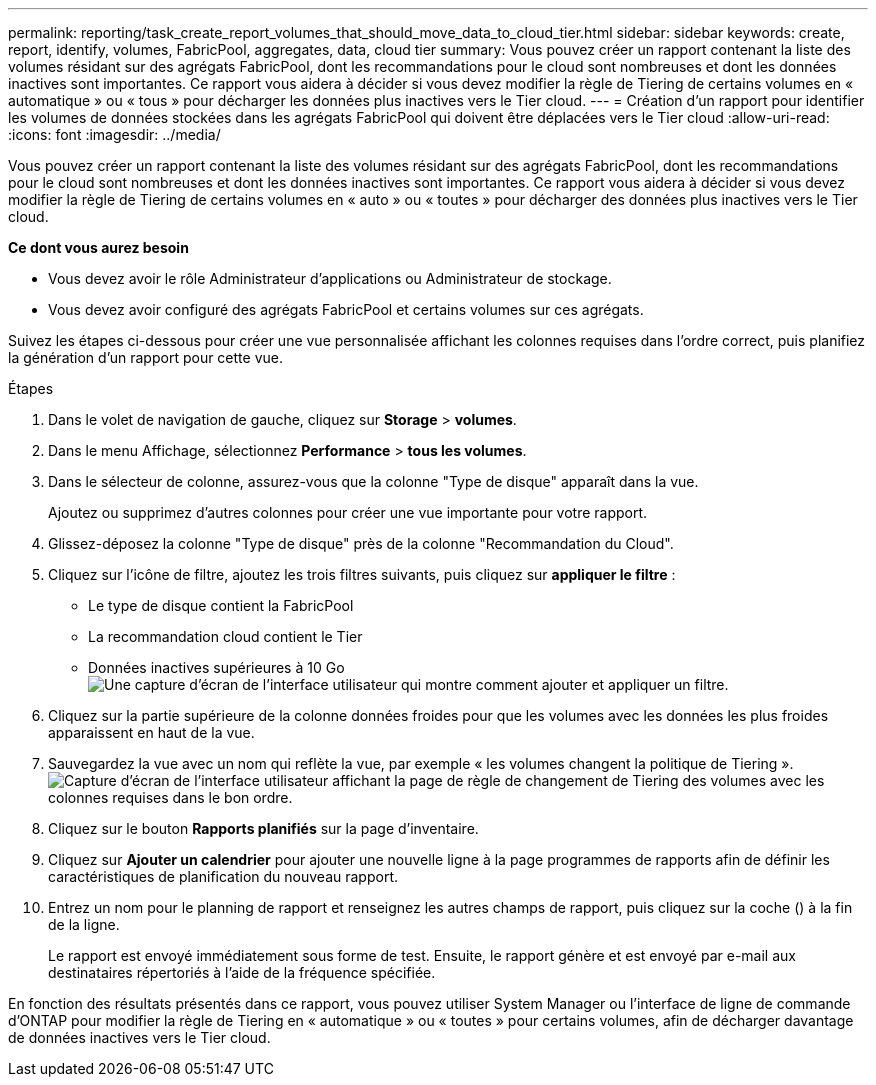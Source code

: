 ---
permalink: reporting/task_create_report_volumes_that_should_move_data_to_cloud_tier.html 
sidebar: sidebar 
keywords: create, report, identify, volumes, FabricPool, aggregates, data, cloud tier 
summary: Vous pouvez créer un rapport contenant la liste des volumes résidant sur des agrégats FabricPool, dont les recommandations pour le cloud sont nombreuses et dont les données inactives sont importantes. Ce rapport vous aidera à décider si vous devez modifier la règle de Tiering de certains volumes en « automatique » ou « tous » pour décharger les données plus inactives vers le Tier cloud. 
---
= Création d'un rapport pour identifier les volumes de données stockées dans les agrégats FabricPool qui doivent être déplacées vers le Tier cloud
:allow-uri-read: 
:icons: font
:imagesdir: ../media/


[role="lead"]
Vous pouvez créer un rapport contenant la liste des volumes résidant sur des agrégats FabricPool, dont les recommandations pour le cloud sont nombreuses et dont les données inactives sont importantes. Ce rapport vous aidera à décider si vous devez modifier la règle de Tiering de certains volumes en « auto » ou « toutes » pour décharger des données plus inactives vers le Tier cloud.

*Ce dont vous aurez besoin*

* Vous devez avoir le rôle Administrateur d'applications ou Administrateur de stockage.
* Vous devez avoir configuré des agrégats FabricPool et certains volumes sur ces agrégats.


Suivez les étapes ci-dessous pour créer une vue personnalisée affichant les colonnes requises dans l'ordre correct, puis planifiez la génération d'un rapport pour cette vue.

.Étapes
. Dans le volet de navigation de gauche, cliquez sur *Storage* > *volumes*.
. Dans le menu Affichage, sélectionnez *Performance* > *tous les volumes*.
. Dans le sélecteur de colonne, assurez-vous que la colonne "Type de disque" apparaît dans la vue.
+
Ajoutez ou supprimez d'autres colonnes pour créer une vue importante pour votre rapport.

. Glissez-déposez la colonne "Type de disque" près de la colonne "Recommandation du Cloud".
. Cliquez sur l'icône de filtre, ajoutez les trois filtres suivants, puis cliquez sur *appliquer le filtre* :
+
** Le type de disque contient la FabricPool
** La recommandation cloud contient le Tier
** Données inactives supérieures à 10 Go image:../media/filter_cold_data.gif["Une capture d'écran de l'interface utilisateur qui montre comment ajouter et appliquer un filtre."]


. Cliquez sur la partie supérieure de la colonne données froides pour que les volumes avec les données les plus froides apparaissent en haut de la vue.
. Sauvegardez la vue avec un nom qui reflète la vue, par exemple « les volumes changent la politique de Tiering ».image:../media/report_vol_cold_data.gif["Capture d'écran de l'interface utilisateur affichant la page de règle de changement de Tiering des volumes avec les colonnes requises dans le bon ordre."]
. Cliquez sur le bouton *Rapports planifiés* sur la page d'inventaire.
. Cliquez sur *Ajouter un calendrier* pour ajouter une nouvelle ligne à la page programmes de rapports afin de définir les caractéristiques de planification du nouveau rapport.
. Entrez un nom pour le planning de rapport et renseignez les autres champs de rapport, puis cliquez sur la coche (image:../media/blue_check.gif[""]) à la fin de la ligne.
+
Le rapport est envoyé immédiatement sous forme de test. Ensuite, le rapport génère et est envoyé par e-mail aux destinataires répertoriés à l'aide de la fréquence spécifiée.



En fonction des résultats présentés dans ce rapport, vous pouvez utiliser System Manager ou l'interface de ligne de commande d'ONTAP pour modifier la règle de Tiering en « automatique » ou « toutes » pour certains volumes, afin de décharger davantage de données inactives vers le Tier cloud.
